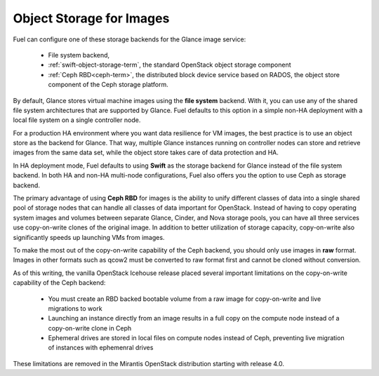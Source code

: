 
.. _Object_Storage_for_Images:

Object Storage for Images
-------------------------

Fuel can configure one of these storage backends for the Glance image
service:

 * File system backend,

 * :ref:`swift-object-storage-term`,
   the standard OpenStack object storage component

 * :ref:`Ceph RBD<ceph-term>`,
   the distributed block device service based on RADOS,
   the object store component of the Ceph storage platform.

By default, Glance stores virtual machine images
using the **file system** backend.
With it, you can use any of the shared file system architectures
that are supported by Glance.
Fuel defaults to this option in a simple non-HA deployment
with a local file system on a single controller node.

For a production HA environment
where you want data resilience for VM images,
the best practice is to use an object store as the backend for Glance.
That way, multiple Glance instances running on controller nodes
can store and retrieve images from the same data set,
while the object store takes care of data protection and HA.

In HA deployment mode,
Fuel defaults to using **Swift** as the storage backend for Glance
instead of the file system backend.
In both HA and non-HA multi-node configurations,
Fuel also offers you the option to use Ceph as storage backend.

The primary advantage of using **Ceph RBD** for images
is the ability to unify different classes of data
into a single shared pool of storage nodes
that can handle all classes of data important for OpenStack.
Instead of having to copy operating system images and volumes
between separate Glance, Cinder, and Nova storage pools,
you can have all three services use
copy-on-write clones of the original image.
In addition to better utilization of storage capacity,
copy-on-write also significantly speeds up launching VMs from images.

To make the most out of the copy-on-write capability of the Ceph backend,
you should only use images in **raw** format.
Images in other formats such as qcow2
must be converted to raw format first and cannot be cloned without conversion.

As of this writing, the vanilla OpenStack Icehouse release placed several
important limitations on the copy-on-write capability of the Ceph
backend:

 * You must create an RBD backed bootable volume from a raw image for
   copy-on-write and live migrations to work

 * Launching an instance directly from an image results in a full copy on
   the compute node instead of a copy-on-write clone in Ceph

 * Ephemeral drives are stored in local files on compute nodes instead
   of Ceph, preventing live migration of instances with ephemenral
   drives

These limitations are removed in the Mirantis OpenStack distribution
starting with release 4.0.

